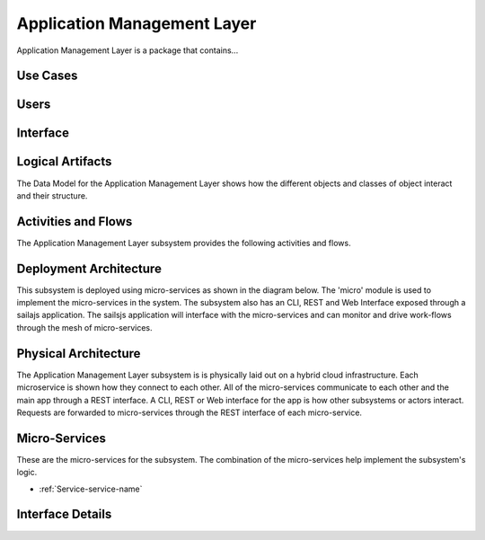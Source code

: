 
.. _Package-ApplicationManagementLayer:

Application Management Layer
============================

Application Management Layer is a package that contains...

Use Cases
---------



.. image:: UseCases.png

Users
-----


.. image:: UserInteraction.png

Interface
---------



Logical Artifacts
-----------------
The Data Model for the  Application Management Layer shows how the different objects and classes of object interact
and their structure.



.. image:: Logical.png


Activities and Flows
--------------------

The Application Management Layer subsystem provides the following activities and flows.

.. image::  Process.png

Deployment Architecture
-----------------------

This subsystem is deployed using micro-services as shown in the diagram below. The 'micro' module is
used to implement the micro-services in the system.
The subsystem also has an CLI, REST and Web Interface exposed through a sailajs application. The sailsjs
application will interface with the micro-services and can monitor and drive work-flows through the mesh of
micro-services.

.. image:: Deployment.png

Physical Architecture
---------------------

The Application Management Layer subsystem is is physically laid out on a hybrid cloud infrastructure. Each microservice is shown
how they connect to each other. All of the micro-services communicate to each other and the main app through a
REST interface. A CLI, REST or Web interface for the app is how other subsystems or actors interact. Requests are
forwarded to micro-services through the REST interface of each micro-service.

.. image:: Physical.png

Micro-Services
--------------

These are the micro-services for the subsystem. The combination of the micro-services help implement
the subsystem's logic.

* :ref:`Service-service-name`

Interface Details
-----------------



